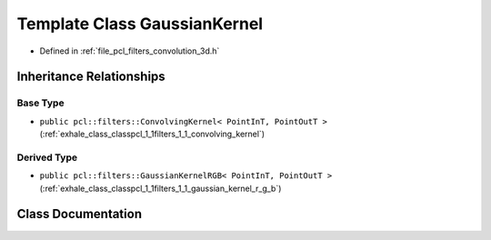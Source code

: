 .. _exhale_class_classpcl_1_1filters_1_1_gaussian_kernel:

Template Class GaussianKernel
=============================

- Defined in :ref:`file_pcl_filters_convolution_3d.h`


Inheritance Relationships
-------------------------

Base Type
*********

- ``public pcl::filters::ConvolvingKernel< PointInT, PointOutT >`` (:ref:`exhale_class_classpcl_1_1filters_1_1_convolving_kernel`)


Derived Type
************

- ``public pcl::filters::GaussianKernelRGB< PointInT, PointOutT >`` (:ref:`exhale_class_classpcl_1_1filters_1_1_gaussian_kernel_r_g_b`)


Class Documentation
-------------------


.. doxygenclass:: pcl::filters::GaussianKernel
   :members:
   :protected-members:
   :undoc-members:
